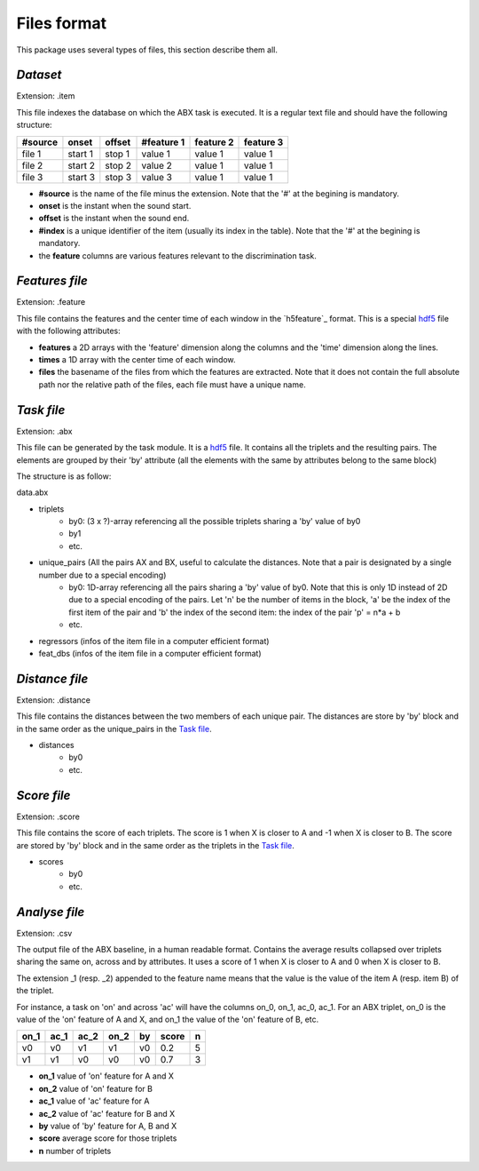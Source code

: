 Files format
============

This package uses several types of files, this section describe them all.

`Dataset`
---------
Extension: .item

This file indexes the database on which the ABX task is executed. It is a regular text file and should have the following structure:

======= ======= ====== ========== ========= =========
#source onset   offset #feature 1 feature 2 feature 3
======= ======= ====== ========== ========= =========
file 1  start 1 stop 1 value 1    value 1   value 1
file 2  start 2 stop 2 value 2    value 1   value 1
file 3  start 3 stop 3 value 3    value 1   value 1
======= ======= ====== ========== ========= =========

- **#source** is the name of the file minus the extension. Note that the '#' at the begining is mandatory.
- **onset** is the instant when the sound start.
- **offset** is the instant when the sound end.
- **#index** is a unique identifier of the item (usually its index in the table). Note that the '#' at the begining is mandatory.
- the **feature** columns are various features relevant to the discrimination task.

`Features file`
---------------
Extension: .feature

This file contains the features and the center time of each window in the `h5feature`_ format. This is a special `hdf5`_ file with the following attributes:

- **features** a 2D arrays with the 'feature' dimension along the columns and the 'time' dimension along the lines.
- **times** a 1D array with the center time of each window.
- **files** the basename of the files from which the features are extracted. Note that it does not contain the full absolute path nor the relative path of the files, each file must have a unique name.

`Task file`
-----------
Extension: .abx

This file can be generated by the task module. It is a `hdf5`_ file. It contains all the triplets and the resulting pairs. The elements are grouped by their 'by' attribute (all the elements with the same by attributes belong to the same block)

The structure is as follow:

data.abx

- triplets
	- by0: (3 x ?)-array referencing all the possible triplets sharing a 'by' value of by0
	- by1
	- etc.
- unique_pairs (All the pairs AX and BX, useful to calculate the distances. Note that a pair is designated by a single number due to a special encoding)
	- by0: 1D-array referencing all the pairs sharing a 'by' value of by0. Note that this is only 1D instead of 2D due to a special encoding of the pairs. Let 'n' be the number of items in the block, 'a' be the index of the first item of the pair and 'b' the index of the second item: the index of the pair 'p' = n*a + b
	- etc.
- regressors (infos of the item file in a computer efficient format)
- feat_dbs (infos of the item file in a computer efficient format)

`Distance file`
---------------
Extension: .distance

This file contains the distances between the two members of each unique pair. The distances are store by 'by' block and in the same order as the unique_pairs in the `Task file`_.

- distances
    - by0
    - etc.

`Score file`
------------
Extension: .score

This file contains the score of each triplets. The score is 1 when X is closer to A and -1 when X is closer to B. The score are stored by 'by' block and in the same order as the triplets in the `Task file`_.

- scores
    - by0
    - etc.

`Analyse file`
--------------
Extension: .csv

The output file of the ABX baseline, in a human readable format. Contains the average results collapsed over triplets sharing the same on, across and by attributes. It uses a score of 1 when X is closer to A and 0 when X is closer to B.

The extension _1 (resp. _2) appended to the feature name means that the value is the value of the item A (resp. item B) of the triplet.

For instance, a task on 'on' and across 'ac' will have the columns on_0, on_1, ac_0, ac_1. For an ABX triplet, on_0 is the value of the 'on' feature of A and X, and on_1 the value of the 'on' feature of B, etc.

==== ==== ==== ==== == ===== =
on_1 ac_1 ac_2 on_2 by score n
==== ==== ==== ==== == ===== =
v0   v0   v1   v1   v0 0.2   5
v1   v1   v0   v0   v0 0.7   3
==== ==== ==== ==== == ===== =

- **on_1** value of 'on' feature for A and X
- **on_2** value of 'on' feature for B
- **ac_1** value of 'ac' feature for A
- **ac_2** value of 'ac' feature for B and X
- **by** value of 'by' feature for A, B and X
- **score** average score for those triplets
- **n** number of triplets

.. _hdf5: http://www.hdfgroup.org/HDF5/